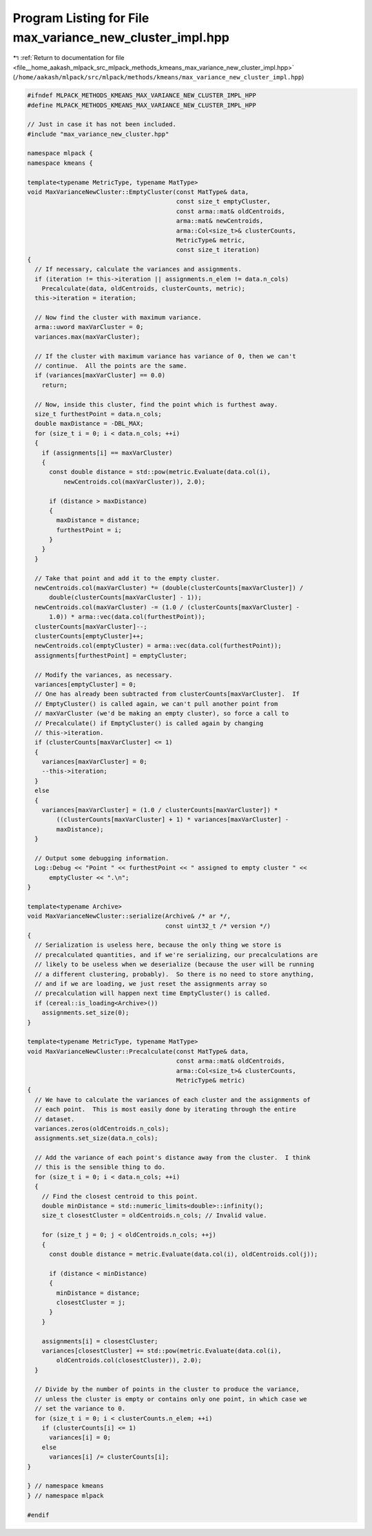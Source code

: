 
.. _program_listing_file__home_aakash_mlpack_src_mlpack_methods_kmeans_max_variance_new_cluster_impl.hpp:

Program Listing for File max_variance_new_cluster_impl.hpp
==========================================================

|exhale_lsh| :ref:`Return to documentation for file <file__home_aakash_mlpack_src_mlpack_methods_kmeans_max_variance_new_cluster_impl.hpp>` (``/home/aakash/mlpack/src/mlpack/methods/kmeans/max_variance_new_cluster_impl.hpp``)

.. |exhale_lsh| unicode:: U+021B0 .. UPWARDS ARROW WITH TIP LEFTWARDS

.. code-block:: cpp

   
   #ifndef MLPACK_METHODS_KMEANS_MAX_VARIANCE_NEW_CLUSTER_IMPL_HPP
   #define MLPACK_METHODS_KMEANS_MAX_VARIANCE_NEW_CLUSTER_IMPL_HPP
   
   // Just in case it has not been included.
   #include "max_variance_new_cluster.hpp"
   
   namespace mlpack {
   namespace kmeans {
   
   template<typename MetricType, typename MatType>
   void MaxVarianceNewCluster::EmptyCluster(const MatType& data,
                                            const size_t emptyCluster,
                                            const arma::mat& oldCentroids,
                                            arma::mat& newCentroids,
                                            arma::Col<size_t>& clusterCounts,
                                            MetricType& metric,
                                            const size_t iteration)
   {
     // If necessary, calculate the variances and assignments.
     if (iteration != this->iteration || assignments.n_elem != data.n_cols)
       Precalculate(data, oldCentroids, clusterCounts, metric);
     this->iteration = iteration;
   
     // Now find the cluster with maximum variance.
     arma::uword maxVarCluster = 0;
     variances.max(maxVarCluster);
   
     // If the cluster with maximum variance has variance of 0, then we can't
     // continue.  All the points are the same.
     if (variances[maxVarCluster] == 0.0)
       return;
   
     // Now, inside this cluster, find the point which is furthest away.
     size_t furthestPoint = data.n_cols;
     double maxDistance = -DBL_MAX;
     for (size_t i = 0; i < data.n_cols; ++i)
     {
       if (assignments[i] == maxVarCluster)
       {
         const double distance = std::pow(metric.Evaluate(data.col(i),
             newCentroids.col(maxVarCluster)), 2.0);
   
         if (distance > maxDistance)
         {
           maxDistance = distance;
           furthestPoint = i;
         }
       }
     }
   
     // Take that point and add it to the empty cluster.
     newCentroids.col(maxVarCluster) *= (double(clusterCounts[maxVarCluster]) /
         double(clusterCounts[maxVarCluster] - 1));
     newCentroids.col(maxVarCluster) -= (1.0 / (clusterCounts[maxVarCluster] -
         1.0)) * arma::vec(data.col(furthestPoint));
     clusterCounts[maxVarCluster]--;
     clusterCounts[emptyCluster]++;
     newCentroids.col(emptyCluster) = arma::vec(data.col(furthestPoint));
     assignments[furthestPoint] = emptyCluster;
   
     // Modify the variances, as necessary.
     variances[emptyCluster] = 0;
     // One has already been subtracted from clusterCounts[maxVarCluster].  If
     // EmptyCluster() is called again, we can't pull another point from
     // maxVarCluster (we'd be making an empty cluster), so force a call to
     // Precalculate() if EmptyCluster() is called again by changing
     // this->iteration.
     if (clusterCounts[maxVarCluster] <= 1)
     {
       variances[maxVarCluster] = 0;
       --this->iteration;
     }
     else
     {
       variances[maxVarCluster] = (1.0 / clusterCounts[maxVarCluster]) *
           ((clusterCounts[maxVarCluster] + 1) * variances[maxVarCluster] -
           maxDistance);
     }
   
     // Output some debugging information.
     Log::Debug << "Point " << furthestPoint << " assigned to empty cluster " <<
         emptyCluster << ".\n";
   }
   
   template<typename Archive>
   void MaxVarianceNewCluster::serialize(Archive& /* ar */,
                                         const uint32_t /* version */)
   {
     // Serialization is useless here, because the only thing we store is
     // precalculated quantities, and if we're serializing, our precalculations are
     // likely to be useless when we deserialize (because the user will be running
     // a different clustering, probably).  So there is no need to store anything,
     // and if we are loading, we just reset the assignments array so
     // precalculation will happen next time EmptyCluster() is called.
     if (cereal::is_loading<Archive>())
       assignments.set_size(0);
   }
   
   template<typename MetricType, typename MatType>
   void MaxVarianceNewCluster::Precalculate(const MatType& data,
                                            const arma::mat& oldCentroids,
                                            arma::Col<size_t>& clusterCounts,
                                            MetricType& metric)
   {
     // We have to calculate the variances of each cluster and the assignments of
     // each point.  This is most easily done by iterating through the entire
     // dataset.
     variances.zeros(oldCentroids.n_cols);
     assignments.set_size(data.n_cols);
   
     // Add the variance of each point's distance away from the cluster.  I think
     // this is the sensible thing to do.
     for (size_t i = 0; i < data.n_cols; ++i)
     {
       // Find the closest centroid to this point.
       double minDistance = std::numeric_limits<double>::infinity();
       size_t closestCluster = oldCentroids.n_cols; // Invalid value.
   
       for (size_t j = 0; j < oldCentroids.n_cols; ++j)
       {
         const double distance = metric.Evaluate(data.col(i), oldCentroids.col(j));
   
         if (distance < minDistance)
         {
           minDistance = distance;
           closestCluster = j;
         }
       }
   
       assignments[i] = closestCluster;
       variances[closestCluster] += std::pow(metric.Evaluate(data.col(i),
           oldCentroids.col(closestCluster)), 2.0);
     }
   
     // Divide by the number of points in the cluster to produce the variance,
     // unless the cluster is empty or contains only one point, in which case we
     // set the variance to 0.
     for (size_t i = 0; i < clusterCounts.n_elem; ++i)
       if (clusterCounts[i] <= 1)
         variances[i] = 0;
       else
         variances[i] /= clusterCounts[i];
   }
   
   } // namespace kmeans
   } // namespace mlpack
   
   #endif
